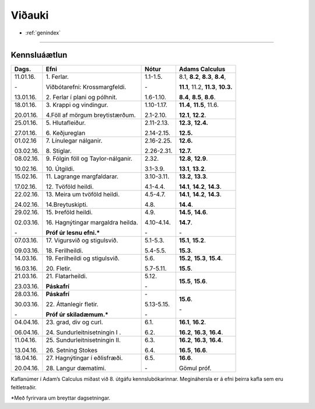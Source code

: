 Viðauki
=======

* :ref:`genindex`

-------------

Kennsluáætlun
-------------

+-----------+-------------------------------------+------------+------------------------------------------+
| Dags.     | Efni                                | Nótur      | Adams Calculus                           |
+===========+=====================================+============+==========================================+
| 11.01.16. | 1\. Ferlar.                         | 1.1-1.5.   | 8.1, **8.2**, **8.3**, **8.4**,          |
+           +                                     +            +                                          |
| \-        | Viðbótarefni: Krossmargfeldi.       | \-         | **11.1**, 11.2, **11.3**, **10.3.**      |
+           +                                     +            +                                          +
| 13.01.16. | 2\. Ferlar í plani og pólhnit.      | 1.6-1.10.  | **8.4**, **8.5**, **8.6**.               |
+-----------+-------------------------------------+------------+------------------------------------------+
| 18.01.16. | 3\. Krappi og vindingur.            | 1.10-1.17. | **11.4**, **11.5**, 11.6.                |
+           +                                     +            +                                          +
| 20.01.16. | 4.\ Föll af mörgum breytistærðum.   | 2.1-2.10.  | **12.1**, **12.2**.                      |
+-----------+-------------------------------------+------------+------------------------------------------+
| 25.01.16. | 5\. Hlutafleiður.                   | 2.11-2.13. | **12.3**, **12.4.**                      |
+           +                                     +            +                                          +
| 27.01.16. | 6\. Keðjureglan                     | 2.14-2.15. | **12.5.**                                |
+-----------+-------------------------------------+------------+------------------------------------------+
| 01.02.16  | 7\. Línulegar nálganir.             | 2.16-2.25. | **12.6.**                                |
+           +                                     +            +                                          +
| 03.02.16. | 8\. Stiglar.                        | 2.26-2.31. | **12.7.**                                |
+-----------+-------------------------------------+------------+------------------------------------------+
| 08.02.16. | 9\. Fólgin föll og Taylor-nálganir. | 2.32.      | **12.8**, **12.9**.                      |
+           +                                     +            +                                          +
| 10.02.16. | 10\. Útgildi.                       | 3.1-3.9.   | **13.1**, **13.2**.                      |
+-----------+-------------------------------------+------------+------------------------------------------+
| 15.02.16. | 11\. Lagrange margfaldarar.         | 3.10-3.11. | **13.2**, **13.3**.                      |
+           +                                     +            +                                          +
| 17.02.16. | 12\. Tvöföld heildi.                | 4.1-4.4.   | **14.1**, **14.2**, **14.3**.            |
+-----------+-------------------------------------+------------+------------------------------------------+
| 22.02.16. | 13\. Meira um tvöföld heildi.       | 4.5-4.7.   | **14.1**, **14.2**, **14.3**.            |
+           +                                     +            +                                          +
| 24.02.16. | 14.\ Breytuskipti.                  | 4.8.       | **14.4**.                                |
+-----------+-------------------------------------+------------+------------------------------------------+
| 29.02.16. | 15\. Þreföld heildi.                | 4.9.       | **14.5**, **14.6**.                      |
+           +                                     +            +                                          +
| 02.03.16. | 16\. Hagnýtingar margaldra heilda.  | 4.10-4.14. | **14.7**.                                |
+           +                                     +            +                                          +
| \-        | **Próf úr lesnu efni.***            | \-         | \-                                       |
+-----------+-------------------------------------+------------+------------------------------------------+
| 07.03.16. | 17\. Vigursvið og stigulsvið.       | 5.1-5.3.   | **15.1**, **15.2**.                      |
+           +                                     +            +                                          +
| 09.03.16. | 18\. Ferilheildi.                   | 5.4-5.5.   | **15.3**.                                |
+-----------+-------------------------------------+------------+------------------------------------------+
| 14.03.16. | 19\. Ferilheildi og stigulsvið.     | 5.6.       | **15.2**, **15.3**, **15.4**.            |
+           +                                     +            +                                          +
| 16.03.16. | 20\. Fletir.                        | 5.7-5.11.  | **15.5**.                                |
+-----------+-------------------------------------+------------+------------------------------------------+
| 21.03.16. | 21\. Flatarheildi.                  | 5.12.      | **15.5**, **15.6**.                      |
+           +                                     +            +                                          +
| 23.03.16. | **Páskafrí**                        | \-         |                                          |
+-----------+-------------------------------------+------------+------------------------------------------+
| 28.03.16. | **Páskafrí**                        | \-         |                                          |
+           +                                     +            +                                          +
| 30.03.16. | 22\. Áttanlegir fletir.             | 5.13-5.15. | **15.6**.                                |
+           +                                     +            +                                          +
| \-        | **Próf úr skiladæmum.***            | \-         | \-                                       |
+-----------+-------------------------------------+------------+------------------------------------------+
| 04.04.16. | 23\. grad, div og curl.             | 6.1.       | **16.1**, **16.2**.                      |
+           +                                     +            +                                          +
| 06.04.16. | 24\. Sundurleitnisetningin I .      | 6.2.       | **16.2**, **16.3**, **16.4**.            |
+-----------+-------------------------------------+------------+------------------------------------------+
| 11.04.16. | 25\. Sundurleitnisetningin II.      | 6.3.       | **16.2**, **16.3**, **16.4**.            |
+           +                                     +            +                                          +
| 13.04.16. | 26\. Setning Stokes                 | 6.4.       | **16.5**, **16.6**.                      |   
+-----------+-------------------------------------+------------+------------------------------------------+
| 18.04.16. | 27\. Hagnýtingar í eðlisfræði.      | 6.5.       | **16.6**.                                |
+           +                                     +            +                                          +
| 20.04.16. | 28\. Langur dæmatími.               | \-         | Gömul próf.                              |   
+-----------+-------------------------------------+------------+------------------------------------------+

Kaflanúmer í Adam’s Calculus miðast við 8. útgáfu kennslubókarinnar. Megináhersla er á efni þeirra kafla sem eru feitletraðir.

*Með fyrirvara um breyttar dagsetningar.

.. todo::
	* pdf-útgafa
	* aðrar upplýsingar
	



